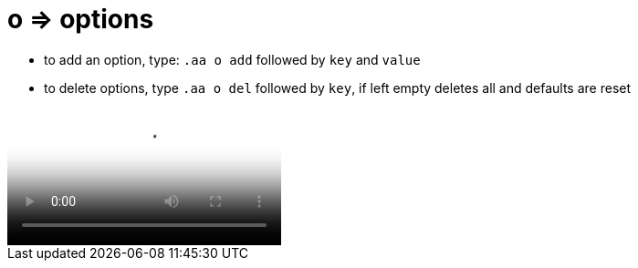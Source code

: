 = o => options

* to add an option, type: `.aa o add` followed by `key` and `value`
* to delete options, type `.aa o del` followed by `key`, if left empty deletes all and defaults are reset


video::https://v.nostr.build/w5smDlU8vMRQ1r4N.mp4["example of how to switch theme from dark to light and then setting `score` to `4` so it loads stuff from your fellas:"]